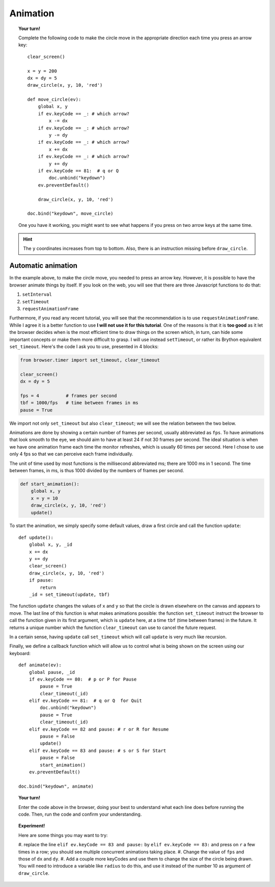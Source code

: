 Animation
=========

.. topic:: Your turn!

    Complete the following code to make the circle move in the appropriate
    direction each time you press an arrow key::

        clear_screen()

        x = y = 200
        dx = dy = 5
        draw_circle(x, y, 10, 'red')

        def move_circle(ev):
            global x, y
            if ev.keyCode == _: # which arrow?
                x -= dx
            if ev.keyCode == _: # which arrow?
                y -= dy
            if ev.keyCode == _: # which arrow?
                x += dx
            if ev.keyCode == _: # which arrow?
                y += dy               
            if ev.keyCode == 81:  # q or Q
                doc.unbind("keydown")
            ev.preventDefault()

            draw_circle(x, y, 10, 'red')

        doc.bind("keydown", move_circle)

    One you have it working, you might want to see what happens if you
    press on two arrow keys at the same time.

.. hint::

    The ``y`` coordinates increases from top to bottom.  Also, there is an instruction missing
    before ``draw_circle``.

Automatic animation
-------------------

In the example above, to make the circle move, you needed to press an arrow key.
However, it is possible to have the browser animate things by itself.
If you look on the web, you will see that there are three Javascript functions
to do that:

#. ``setInterval``
#. ``setTimeout``
#. ``requestAnimationFrame``

Furthermore, if you read any recent tutorial, you will see that the recommendation
is to use ``requestAnimationFrame``.  While I agree it is a better function to use
**I will not use it for this tutorial**.  One of the reasons is that it is
**too good** as it let the browser decides when is the most efficient time to
draw things on the screen which, in turn, can hide some important concepts or
make them more difficult to grasp.  I will use instead ``setTimeout``, or
rather its Brython equivalent ``set_timeout``.  Here's the code I ask you
to use, presented in 4 blocks:

.. code-block:: py3

    from browser.timer import set_timeout, clear_timeout

    clear_screen()
    dx = dy = 5

    fps = 4          # frames per second
    tbf = 1000/fps   # time between frames in ms
    pause = True

We import not only ``set_timeout`` but also ``clear_timeout``; we will see
the relation between the two below.  

Animations are done by showing a certain number of frames per second, usually
abbreviated as ``fps``.  To have animations that look smooth to the eye, we should
aim to have at least 24 if not 30 frames per second.  The ideal situation is
when we have one animation frame each time the monitor refreshes, which is usually
60 times per second.   Here I chose to use only 4 fps so that we can perceive
each frame individually.  

The unit of time used by most functions is the millisecond abbreviated ms; 
there are 1000 ms in 1 second.  The time between frames, in ms, is thus
1000 divided by the numbers of frames per second.

.. code-block:: py3

    def start_animation(): 
        global x, y
        x = y = 10
        draw_circle(x, y, 10, 'red')
        update()

To start the animation, we simply specify some default values, draw a first
circle and call the function ``update``::


    def update():
        global x, y, _id
        x += dx
        y += dy
        clear_screen()
        draw_circle(x, y, 10, 'red')
        if pause:
            return
        _id = set_timeout(update, tbf)

The function ``update`` changes the values of ``x`` and ``y`` so that the circle
is drawn elsewhere on the canvas and appears to move.  The last line of
this function is what makes animations possible: the function ``set_timeout`` instruct
the browser to call the function given in its first argument, which is ``update`` here,
at a time ``tbf`` (time between frames) in the future.  It returns a unique number which
the function ``clear_timeout`` can use to cancel the future request.

In a certain sense, having ``update`` call ``set_timeout`` which will call ``update`` 
is very much like recursion.

Finally, we define a callback function which will allow us to control what is
being shown on the screen using our keyboard::

    def animate(ev):
        global pause, _id
        if ev.keyCode == 80:  # p or P for Pause
            pause = True
            clear_timeout(_id)
        elif ev.keyCode == 81:  # q or Q  for Quit
            doc.unbind("keydown")
            pause = True
            clear_timeout(_id)
        elif ev.keyCode == 82 and pause: # r or R for Resume
            pause = False
            update()
        elif ev.keyCode == 83 and pause: # s or S for Start
            pause = False
            start_animation()
        ev.preventDefault()

    doc.bind("keydown", animate)

.. topic:: Your turn!

    Enter the code above in the browser, doing your best to understand what each line
    does before running the code.  Then, run the code and confirm your understanding.

.. topic:: Experiment!

    Here are some things you may want to try:

    #. replace the line ``elif ev.keyCode == 83 and pause:`` by
    ``elif ev.keyCode == 83:`` and press on ``r`` a few times in a row; you should see
    multiple concurrent animations taking place.
    #. Change the value of ``fps`` and those of ``dx`` and ``dy``.
    #. Add a couple more keyCodes and use them to change the size of the circle being
    drawn.  You will need to introduce a variable like ``radius`` to do this, and
    use it instead of the number 10 as argument of ``draw_circle``.